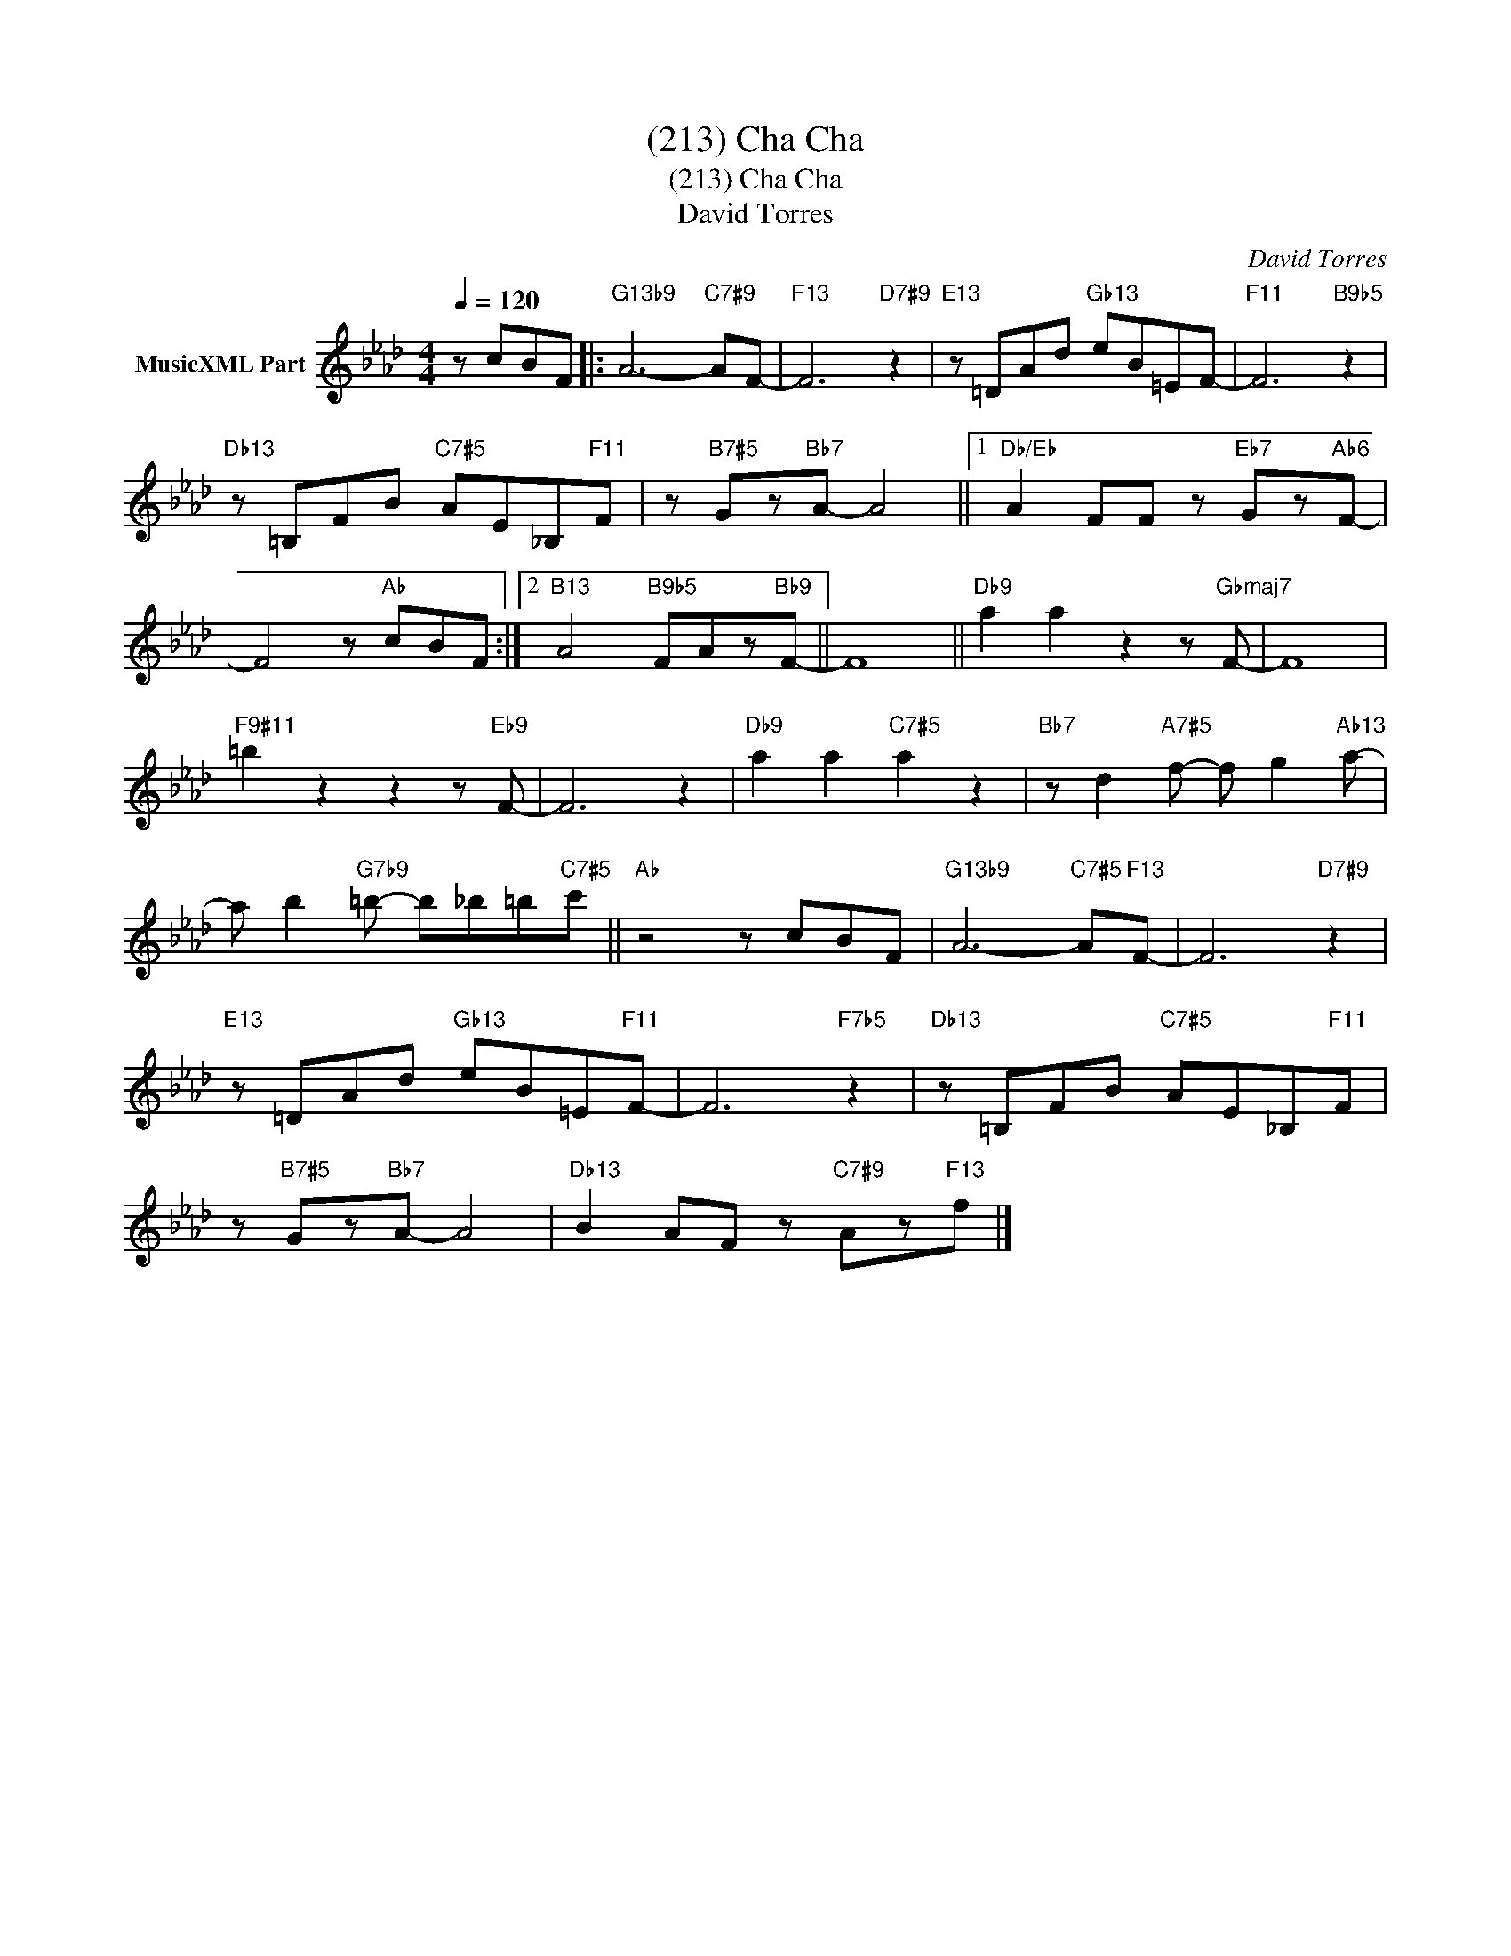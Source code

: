 X:1
T:(213) Cha Cha
T:(213) Cha Cha
T:David Torres
C:David Torres
Z:All Rights Reserved
L:1/8
Q:1/4=120
M:4/4
K:Ab
V:1 treble nm="MusicXML Part"
%%MIDI program 0
%%MIDI control 7 102
%%MIDI control 10 64
V:1
 z cBF |:"G13b9" A6-"C7#9" AF- |"F13" F6"D7#9" z2 |"E13" z =DAd"Gb13" eB=EF- |"F11" F6"B9b5" z2 | %5
"Db13" z =B,FB"C7#5" AE_B,"F11"F | z"B7#5" Gz"Bb7"A- A4 ||1"Db/Eb" A2 FF z"Eb7" Gz"Ab6"F- | %8
 F4 z"Ab" cBF :|2"B13" A4"B9b5" FAz"Bb9"F- || F8 ||"Db9" a2 a2 z2 z"Gbmaj7" F- | F8 | %13
"F9#11" =b2 z2 z2 z"Eb9" F- | F6 z2 |"Db9" a2 a2"C7#5" a2 z2 |"Bb7" z d2"A7#5" f- f g2"Ab13" a- | %17
 a b2"G7b9" =b- b_b=b"C7#5"c' ||"Ab" z4 z cBF |"G13b9" A6-"C7#5" A"F13"F- | F6"D7#9" z2 | %21
"E13" z =DAd"Gb13" eB=E"F11"F- | F6"F7b5" z2 |"Db13" z =B,FB"C7#5" AE_B,"F11"F | %24
 z"B7#5" Gz"Bb7"A- A4 |"Db13" B2 AF z"C7#9" Az"F13"f |] %26

